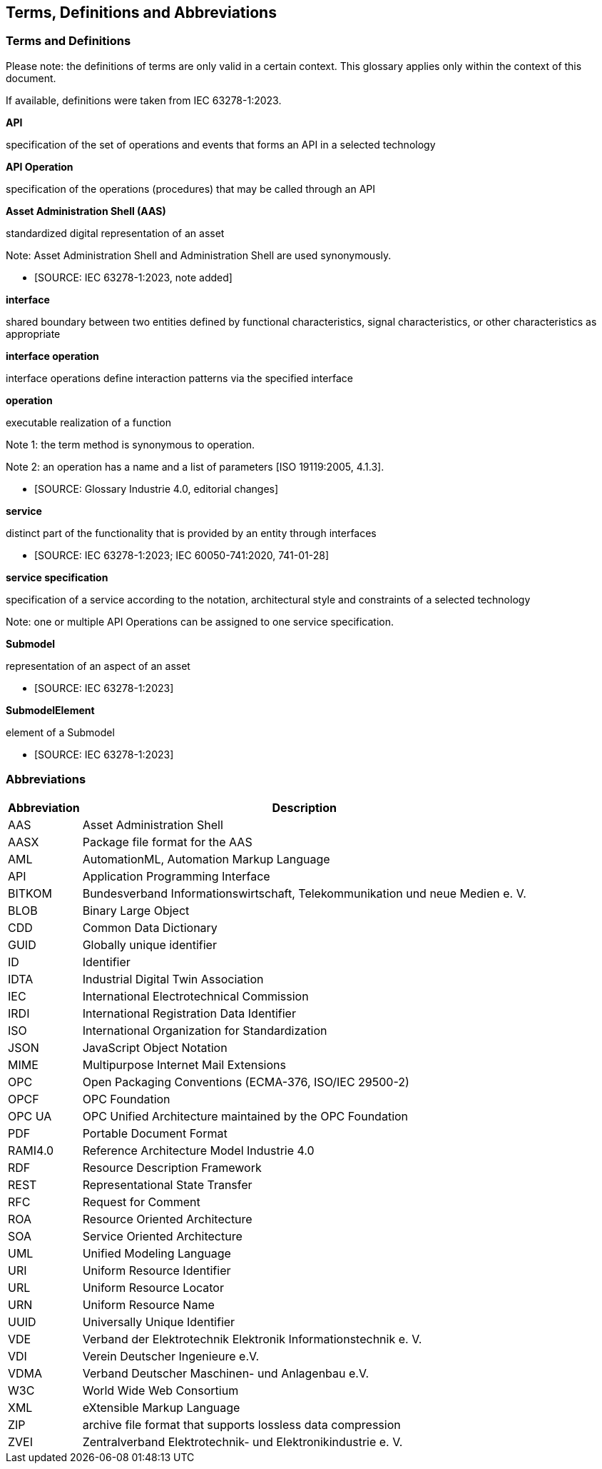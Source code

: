 == Terms, Definitions and Abbreviations

=== Terms and Definitions

====
[.underline]#Please note#: the definitions of terms are only valid in a certain context.
This glossary applies only within the context of this document.
====

If available, definitions were taken from IEC 63278-1:2023.

*API*

specification of the set of operations and events that forms an API in a selected technology

*API Operation*

specification of the operations (procedures) that may be called through an API

*Asset Administration Shell (AAS)*

standardized digital representation of an asset

====
Note: Asset Administration Shell and Administration Shell are used synonymously.
====

* [SOURCE: IEC 63278-1:2023, note added]

*interface*

shared boundary between two entities defined by functional characteristics, signal characteristics, or other characteristics as appropriate

[Source: IEC 63278-1:2023]
*interface operation*

interface operations define interaction patterns via the specified interface

*operation*

executable realization of a function

====
Note 1: the term method is synonymous to operation.

Note 2: an operation has a name and a list of parameters [ISO 19119:2005, 4.1.3].
====

* [SOURCE: Glossary Industrie 4.0, editorial changes]

*service*

distinct part of the functionality that is provided by an entity through interfaces

* [SOURCE: IEC 63278-1:2023; IEC 60050-741:2020, 741-01-28]

*service specification*

specification of a service according to the notation, architectural style and constraints of a selected technology

====
Note: one or multiple API Operations can be assigned to one service specification.
====

*Submodel*

representation of an aspect of an asset

* [SOURCE: IEC 63278-1:2023]

*SubmodelElement*

element of a Submodel

* [SOURCE: IEC 63278-1:2023]

=== Abbreviations

[%autowidth,width="100%",cols="21%,79%",options="header",]
|===
|*Abbreviation* |*Description*
|AAS |Asset Administration Shell
|AASX |Package file format for the AAS
|AML |AutomationML, Automation Markup Language
|API |Application Programming Interface
|BITKOM |Bundesverband Informationswirtschaft, Telekommunikation und neue Medien e. V.
|BLOB |Binary Large Object
|CDD |Common Data Dictionary
|GUID |Globally unique identifier
|ID |Identifier
|IDTA |Industrial Digital Twin Association
|IEC |International Electrotechnical Commission
|IRDI |International Registration Data Identifier
|ISO |International Organization for Standardization
|JSON |JavaScript Object Notation
|MIME |Multipurpose Internet Mail Extensions
|OPC |Open Packaging Conventions (ECMA-376, ISO/IEC 29500-2)
|OPCF |OPC Foundation
|OPC UA |OPC Unified Architecture maintained by the OPC Foundation
|PDF |Portable Document Format
|RAMI4.0 |Reference Architecture Model Industrie 4.0
|RDF |Resource Description Framework
|REST |Representational State Transfer
|RFC |Request for Comment
|ROA |Resource Oriented Architecture
|SOA |Service Oriented Architecture
|UML |Unified Modeling Language
|URI |Uniform Resource Identifier
|URL |Uniform Resource Locator
|URN |Uniform Resource Name
|UUID |Universally Unique Identifier
|VDE |Verband der Elektrotechnik Elektronik Informationstechnik e. V.
|VDI |Verein Deutscher Ingenieure e.V.
|VDMA |Verband Deutscher Maschinen- und Anlagenbau e.V.
|W3C |World Wide Web Consortium
|XML |eXtensible Markup Language
|ZIP |archive file format that supports lossless data compression
|ZVEI |Zentralverband Elektrotechnik- und Elektronikindustrie e. V.
|===